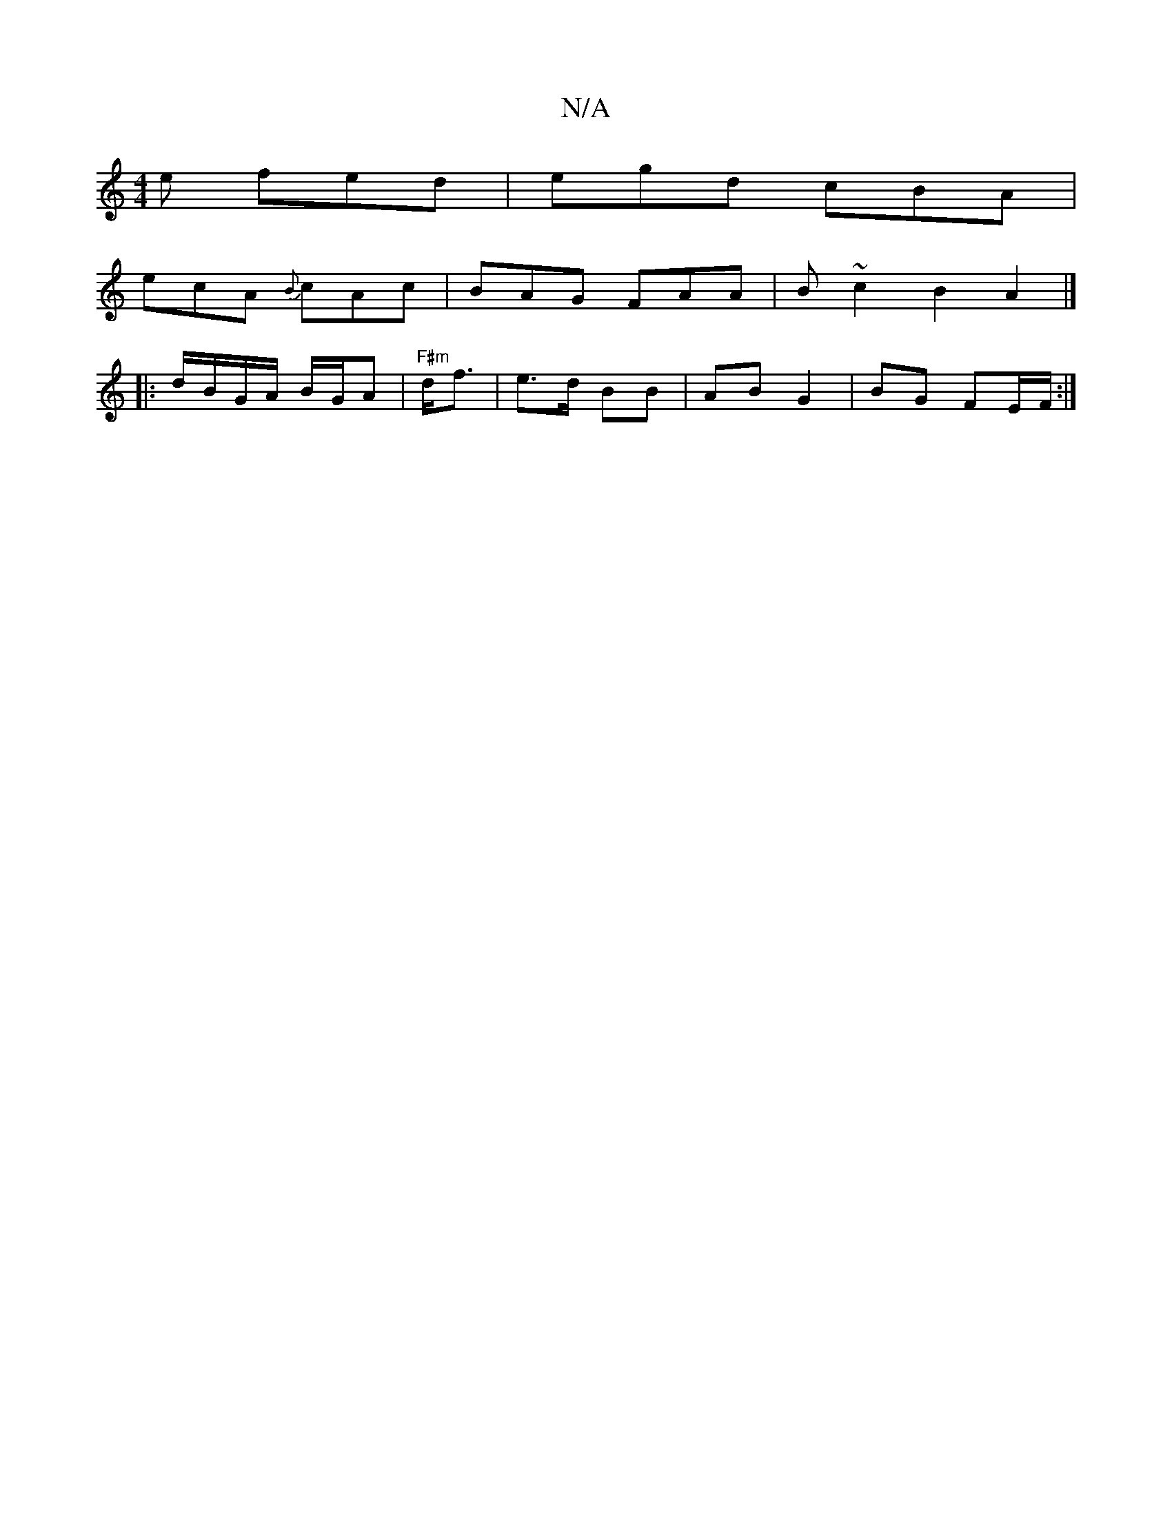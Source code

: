 X:1
T:N/A
M:4/4
R:N/A
K:Cmajor
e fed|egd cBA|
ecA {B}cAc|BAG FAA|B ~c2 B2 A2 |]
|:d/B/G/A/ B/G/A | "F#m"d<f|e>d BB | AB G2 | BG FE/F/ :|

|: c2 ef gege|:fddB :|2 E>G | ed BG | ED EFG | G2AB :|2 BA Bc/B/ |1 A>B FD | AB cA | Bc de | 